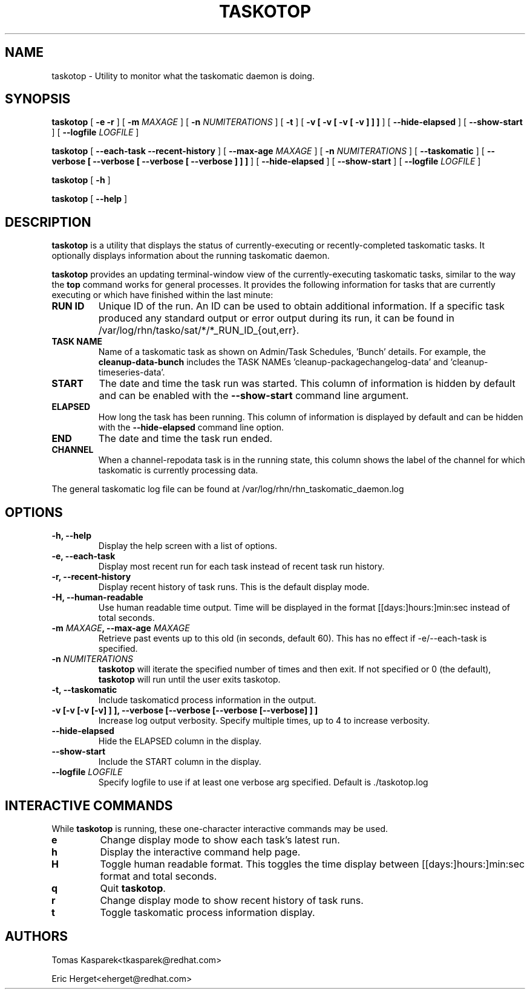 .\" auto-generated by docbook2man-spec from docbook-utils package
.TH "TASKOTOP" "8" "10 März 2020" "Version 1.0" ""
.SH NAME
taskotop \- Utility to monitor what the taskomatic daemon is doing.
.SH SYNOPSIS
.sp
\fBtaskotop\fR [ \fB -e -r\fR ]  [ \fB-m \fIMAXAGE\fB\fR ]  [ \fB-n \fINUMITERATIONS\fB\fR ]  [ \fB-t\fR ]  [ \fB-v [ -v [ -v [ -v ]  ]  ] \fR ]  [ \fB--hide-elapsed\fR ]  [ \fB--show-start\fR ]  [ \fB--logfile \fILOGFILE\fB\fR ] 
.sp
\fBtaskotop\fR [ \fB --each-task --recent-history\fR ]  [ \fB--max-age \fIMAXAGE\fB\fR ]  [ \fB-n \fINUMITERATIONS\fB\fR ]  [ \fB--taskomatic\fR ]  [ \fB--verbose [ --verbose [ --verbose [ --verbose ]  ]  ] \fR ]  [ \fB--hide-elapsed\fR ]  [ \fB--show-start\fR ]  [ \fB--logfile \fILOGFILE\fB\fR ] 
.sp
\fBtaskotop\fR [ \fB-h\fR ] 
.sp
\fBtaskotop\fR [ \fB--help\fR ] 
.SH "DESCRIPTION"
.PP
\fBtaskotop\fR is a utility that displays the status of currently-executing or recently-completed taskomatic tasks. It optionally displays information about the running taskomatic daemon.
.PP
\fBtaskotop\fR provides an updating terminal-window view of the currently-executing taskomatic tasks, similar to the way the \fBtop\fR command works for general processes. It provides the following information for tasks that are currently executing or which have finished within the last minute:
.TP
\fBRUN ID\fR
Unique ID of the run. An ID can be used to obtain additional information. If a specific task produced any standard output or error output during its run, it can be found in /var/log/rhn/tasko/sat/*/*_RUN_ID_{out,err}.
.TP
\fBTASK NAME\fR
Name of a taskomatic task as shown on Admin/Task Schedules, 'Bunch' details. For example, the \fBcleanup-data-bunch\fR includes the TASK NAMEs 'cleanup-packagechangelog-data' and 'cleanup-timeseries-data'.
.TP
\fBSTART\fR
The date and time the task run was started. This column of information is hidden by default and can be enabled with the \fB--show-start\fR command line argument.
.TP
\fBELAPSED\fR
How long the task has been running. This column of information is displayed by default and can be hidden with the \fB--hide-elapsed\fR command line option.
.TP
\fBEND\fR
The date and time the task run ended.
.TP
\fBCHANNEL\fR
When a channel-repodata task is in the running state, this column shows the label of the channel for which taskomatic is currently processing data.
.PP
.PP
The general taskomatic log file can be found at /var/log/rhn/rhn_taskomatic_daemon.log
.SH "OPTIONS"
.TP
\fB-h, --help\fR
Display the help screen with a list of options.
.TP
\fB-e, --each-task\fR
Display most recent run for each task instead of recent task run history.
.TP
\fB-r, --recent-history\fR
Display recent history of task runs. This is the default display mode.
.TP
\fB-H, --human-readable\fR
Use human readable time output. Time will be displayed in the format [[days:]hours:]min:sec instead of total seconds.
.TP
\fB-m \fIMAXAGE\fB, --max-age \fIMAXAGE\fB\fR
Retrieve past events up to this old (in seconds, default 60). This has no effect if -e/--each-task is specified.
.TP
\fB-n \fINUMITERATIONS\fB\fR
\fBtaskotop\fR will iterate the specified number of times and then exit. If not specified or 0 (the default), \fBtaskotop\fR will run until the user exits taskotop.
.TP
\fB-t, --taskomatic\fR
Include taskomaticd process information in the output.
.TP
\fB-v [-v [-v [-v] ] ], --verbose [--verbose [--verbose [--verbose] ] ]\fR
Increase log output verbosity. Specify multiple times, up to 4 to increase verbosity.
.TP
\fB--hide-elapsed\fR
Hide the ELAPSED column in the display.
.TP
\fB--show-start\fR
Include the START column in the display.
.TP
\fB--logfile \fILOGFILE\fB\fR
Specify logfile to use if at least one verbose arg specified. Default is ./taskotop.log
.SH "INTERACTIVE COMMANDS"
.PP
While \fBtaskotop\fR is running, these one-character interactive commands may be used.
.TP
\fBe\fR
Change display mode to show each task's latest run.
.TP
\fBh\fR
Display the interactive command help page.
.TP
\fBH\fR
Toggle human readable format. This toggles the time display between [[days:]hours:]min:sec format and total seconds.
.TP
\fBq\fR
Quit \fBtaskotop\fR\&.
.TP
\fBr\fR
Change display mode to show recent history of task runs.
.TP
\fBt\fR
Toggle taskomatic process information display.
.SH "AUTHORS"

Tomas Kasparek<tkasparek@redhat.com>

Eric Herget<eherget@redhat.com>
